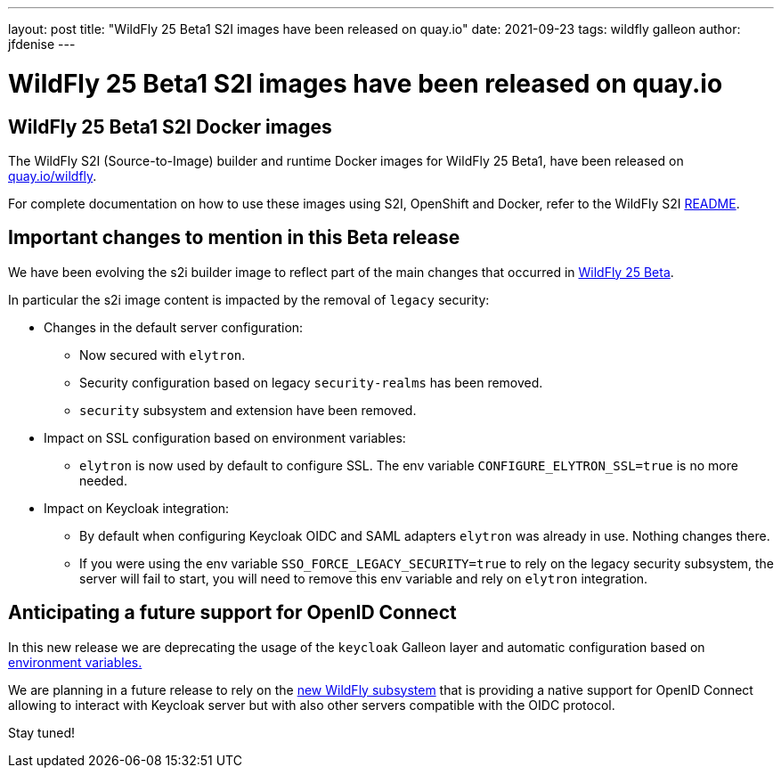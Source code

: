 ---
layout: post
title:  "WildFly 25 Beta1 S2I images have been released on quay.io"
date:   2021-09-23
tags:   wildfly galleon
author: jfdenise
---

= WildFly 25 Beta1 S2I images have been released on quay.io

==  WildFly 25 Beta1 S2I Docker images

The WildFly S2I (Source-to-Image) builder and runtime Docker images for WildFly 25 Beta1, 
have been released on link:https://quay.io/organization/wildfly[quay.io/wildfly].

For complete documentation on how to use these images using S2I, OpenShift and Docker,
refer to the WildFly S2I link:https://github.com/wildfly/wildfly-s2i/blob/master/README.md[README].

== Important changes to mention in this Beta release

We have been evolving the s2i builder image to reflect part of the main changes that occurred in 
link:https://www.wildfly.org/news/2021/09/20/WildFly25-Beta-Released/[WildFly 25 Beta]. 

In particular the s2i image content is impacted by the removal of ``legacy`` security:

* Changes in the default server configuration:
** Now secured with ``elytron``.
** Security configuration based on legacy ``security-realms`` has been removed.
** ``security`` subsystem and extension have been removed.
* Impact on SSL configuration based on environment variables:
** ``elytron`` is now used by default to configure SSL. The env variable ``CONFIGURE_ELYTRON_SSL=true`` is no more needed.
* Impact on Keycloak integration:
** By default when configuring Keycloak OIDC and SAML adapters ``elytron`` was already in use. Nothing changes there.
** If you were using the env variable ``SSO_FORCE_LEGACY_SECURITY=true`` to rely on the legacy security subsystem,
the server will fail to start, you will need to remove this env variable and rely on ``elytron`` integration.
   
== Anticipating a future support for OpenID Connect

In this new release we are deprecating the usage of the ``keycloak`` Galleon layer and automatic configuration 
based on link:https://github.com/wildfly/wildfly-cekit-modules/blob/master/jboss/container/wildfly/launch/keycloak/module.yaml[environment variables.] 

We are planning in a future release to rely on the link:https://issues.redhat.com/browse/WFLY-14017[new WildFly subsystem] 
that is providing a native support for OpenID Connect allowing to interact with Keycloak server but with also other servers compatible with the OIDC protocol. 

Stay tuned!

